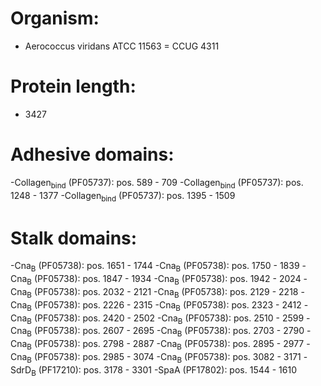 * Organism:
- Aerococcus viridans ATCC 11563 = CCUG 4311
* Protein length:
- 3427
* Adhesive domains:
-Collagen_bind (PF05737): pos. 589 - 709
-Collagen_bind (PF05737): pos. 1248 - 1377
-Collagen_bind (PF05737): pos. 1395 - 1509
* Stalk domains:
-Cna_B (PF05738): pos. 1651 - 1744
-Cna_B (PF05738): pos. 1750 - 1839
-Cna_B (PF05738): pos. 1847 - 1934
-Cna_B (PF05738): pos. 1942 - 2024
-Cna_B (PF05738): pos. 2032 - 2121
-Cna_B (PF05738): pos. 2129 - 2218
-Cna_B (PF05738): pos. 2226 - 2315
-Cna_B (PF05738): pos. 2323 - 2412
-Cna_B (PF05738): pos. 2420 - 2502
-Cna_B (PF05738): pos. 2510 - 2599
-Cna_B (PF05738): pos. 2607 - 2695
-Cna_B (PF05738): pos. 2703 - 2790
-Cna_B (PF05738): pos. 2798 - 2887
-Cna_B (PF05738): pos. 2895 - 2977
-Cna_B (PF05738): pos. 2985 - 3074
-Cna_B (PF05738): pos. 3082 - 3171
-SdrD_B (PF17210): pos. 3178 - 3301
-SpaA (PF17802): pos. 1544 - 1610

